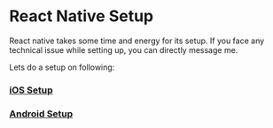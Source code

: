 * React Native Setup
React native takes some time and energy for its setup. If you face any technical issue while setting up, you can directly message me.

Lets do a setup on following:

*** [[file:setupAndroid.org][iOS Setup]]
*** [[file:setupIos.org][Android Setup]]
